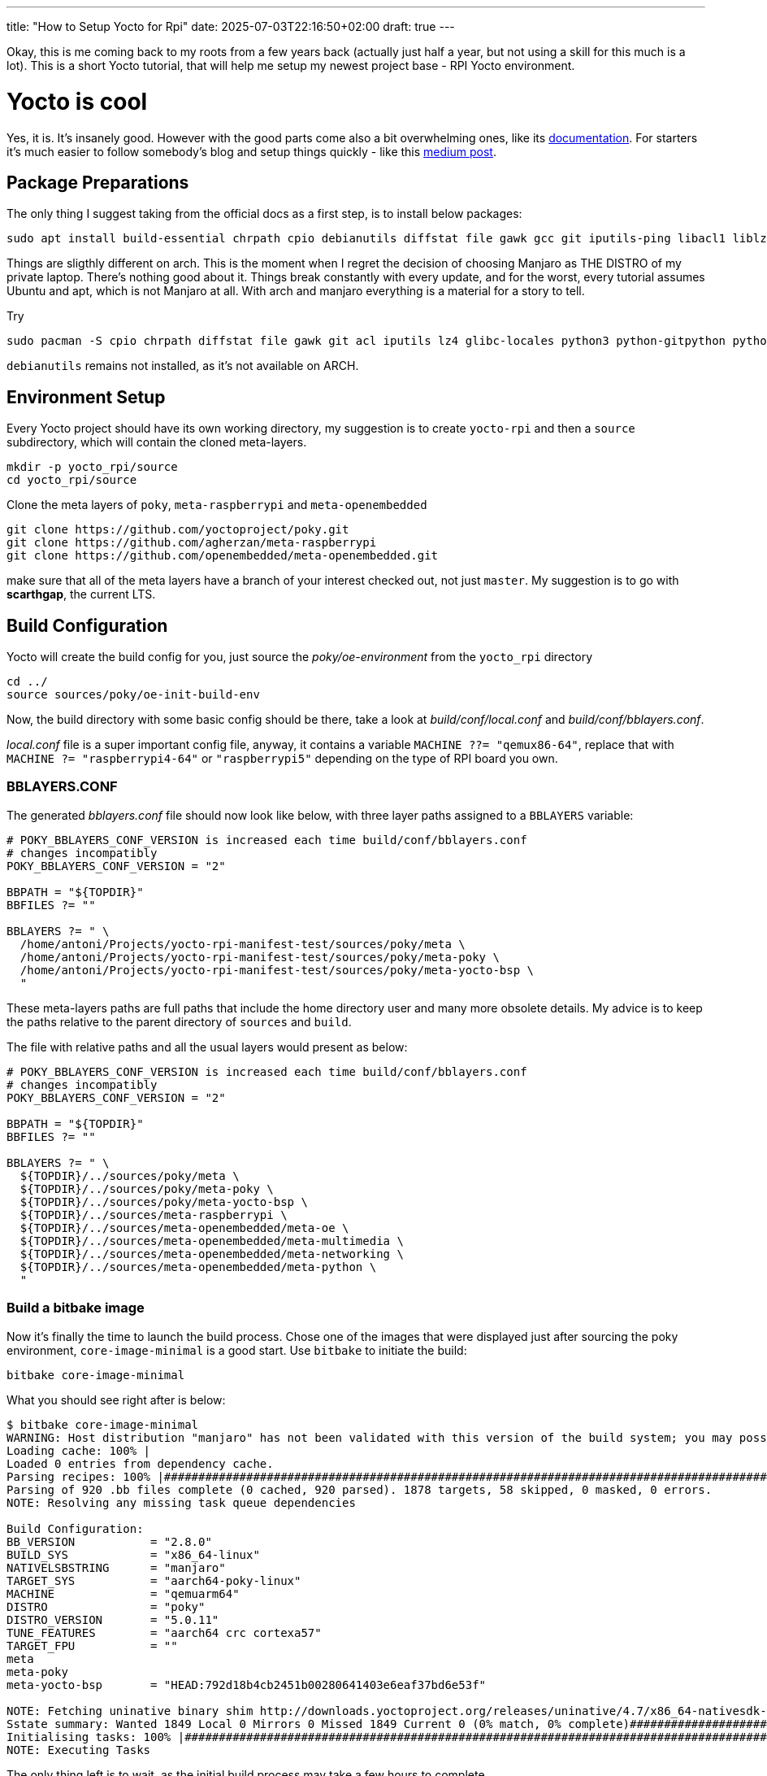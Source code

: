 ---
title: "How to Setup Yocto for Rpi"
date: 2025-07-03T22:16:50+02:00
draft: true
---

Okay, this is me coming back to my roots from a few years back (actually just half a year, but not using a skill for this much is a lot). This is a short Yocto tutorial, that will help me setup my newest project base - RPI Yocto environment.

= Yocto is cool

Yes, it is. It's insanely good. However with the good parts come also a bit overwhelming ones, like its https://docs.yoctoproject.org/5.0.10/brief-yoctoprojectqs/index.html[documentation]. For starters it's much easier to follow somebody's blog and setup things quickly - like this https://medium.com/@boussettaachraf26/set-up-yocto-for-raspberry-pi-31b4a1ec4b10[medium post]. 

== Package Preparations

The only thing I suggest taking from the official docs as a first step, is to install below packages:

[source, bash]
----
sudo apt install build-essential chrpath cpio debianutils diffstat file gawk gcc git iputils-ping libacl1 liblz4-tool locales python3 python3-git python3-jinja2 python3-pexpect python3-pip python3-subunit socat texinfo unzip wget xz-utils zstd
----

Things are sligthly different on arch. This is the moment when I regret the decision of choosing Manjaro as THE DISTRO of my private laptop. There's nothing good about it. Things break constantly with every update, and for the worst, every tutorial assumes Ubuntu and apt, which is not Manjaro at all. With arch and manjaro everything is a material for a story to tell.

Try 

----
sudo pacman -S cpio chrpath diffstat file gawk git acl iputils lz4 glibc-locales python3 python-gitpython python-jinja python-pexpect python-pip python-subunit socat texinfo unzip wget zstd rpcsvc-proto
----

`debianutils` remains not installed, as it's not available on ARCH.

== Environment Setup

Every Yocto project should have its own working directory, my suggestion is to create `yocto-rpi` and then a `source` subdirectory, which will contain the cloned meta-layers.

----
mkdir -p yocto_rpi/source
cd yocto_rpi/source
----

Clone the meta layers of `poky`, `meta-raspberrypi` and `meta-openembedded`

----
git clone https://github.com/yoctoproject/poky.git
git clone https://github.com/agherzan/meta-raspberrypi
git clone https://github.com/openembedded/meta-openembedded.git
----

make sure that all of the meta layers have a branch of your interest checked out, not just `master`. My suggestion is to go with **scarthgap**, the current LTS.

== Build Configuration

Yocto will create the build config for you, just source the _poky/oe-environment_ from the `yocto_rpi` directory

----
cd ../
source sources/poky/oe-init-build-env
----

Now, the build directory with some basic config should be there, take a look at _build/conf/local.conf_ and _build/conf/bblayers.conf_. 

_local.conf_ file is a super important config file, anyway, it contains a variable `MACHINE ??= "qemux86-64"`, replace that with `MACHINE ?= "raspberrypi4-64"` or `"raspberrypi5"` depending on the type of RPI board you own.

=== BBLAYERS.CONF

The generated _bblayers.conf_ file should now look like below, with three layer paths assigned to a `BBLAYERS` variable:

----
# POKY_BBLAYERS_CONF_VERSION is increased each time build/conf/bblayers.conf
# changes incompatibly
POKY_BBLAYERS_CONF_VERSION = "2"

BBPATH = "${TOPDIR}"
BBFILES ?= ""

BBLAYERS ?= " \
  /home/antoni/Projects/yocto-rpi-manifest-test/sources/poky/meta \
  /home/antoni/Projects/yocto-rpi-manifest-test/sources/poky/meta-poky \
  /home/antoni/Projects/yocto-rpi-manifest-test/sources/poky/meta-yocto-bsp \
  "
----

These meta-layers paths are full paths that include the home directory user and many more obsolete details. My advice is to keep the paths relative to the parent directory of `sources` and `build`.

The file with relative paths and all the usual layers would present as below:

----
# POKY_BBLAYERS_CONF_VERSION is increased each time build/conf/bblayers.conf
# changes incompatibly
POKY_BBLAYERS_CONF_VERSION = "2"

BBPATH = "${TOPDIR}"
BBFILES ?= ""

BBLAYERS ?= " \
  ${TOPDIR}/../sources/poky/meta \
  ${TOPDIR}/../sources/poky/meta-poky \
  ${TOPDIR}/../sources/poky/meta-yocto-bsp \
  ${TOPDIR}/../sources/meta-raspberrypi \
  ${TOPDIR}/../sources/meta-openembedded/meta-oe \
  ${TOPDIR}/../sources/meta-openembedded/meta-multimedia \
  ${TOPDIR}/../sources/meta-openembedded/meta-networking \
  ${TOPDIR}/../sources/meta-openembedded/meta-python \
  "
----

=== Build a bitbake image

Now it's finally the time to launch the build process. Chose one of the images that were displayed just after sourcing the poky environment, `core-image-minimal` is a good start. Use `bitbake` to initiate the build:

----
bitbake core-image-minimal
----

What you should see right after is below:
----
$ bitbake core-image-minimal
WARNING: Host distribution "manjaro" has not been validated with this version of the build system; you may possibly experience unexpected failures. It is recommended that you use a tested distribution.
Loading cache: 100% |                                                                                                                                                                                                        | ETA:  --:--:--
Loaded 0 entries from dependency cache.
Parsing recipes: 100% |#######################################################################################################################################################################################################| Time: 0:02:51
Parsing of 920 .bb files complete (0 cached, 920 parsed). 1878 targets, 58 skipped, 0 masked, 0 errors.
NOTE: Resolving any missing task queue dependencies

Build Configuration:
BB_VERSION           = "2.8.0"
BUILD_SYS            = "x86_64-linux"
NATIVELSBSTRING      = "manjaro"
TARGET_SYS           = "aarch64-poky-linux"
MACHINE              = "qemuarm64"
DISTRO               = "poky"
DISTRO_VERSION       = "5.0.11"
TUNE_FEATURES        = "aarch64 crc cortexa57"
TARGET_FPU           = ""
meta                 
meta-poky            
meta-yocto-bsp       = "HEAD:792d18b4cb2451b00280641403e6eaf37bd6e53f"

NOTE: Fetching uninative binary shim http://downloads.yoctoproject.org/releases/uninative/4.7/x86_64-nativesdk-libc-4.7.tar.xz;sha256sum=5800d4e9a129d1be09cf548918d25f74e91a7c1193ae5239d5b0c9246c486d2c (will check PREMIRRORS first)
Sstate summary: Wanted 1849 Local 0 Mirrors 0 Missed 1849 Current 0 (0% match, 0% complete)##############################################################################################################                     | ETA:  0:00:01
Initialising tasks: 100% |####################################################################################################################################################################################################| Time: 0:00:17
NOTE: Executing Tasks
----

The only thing left is to wait, as the initial build process may take a few hours to complete.
